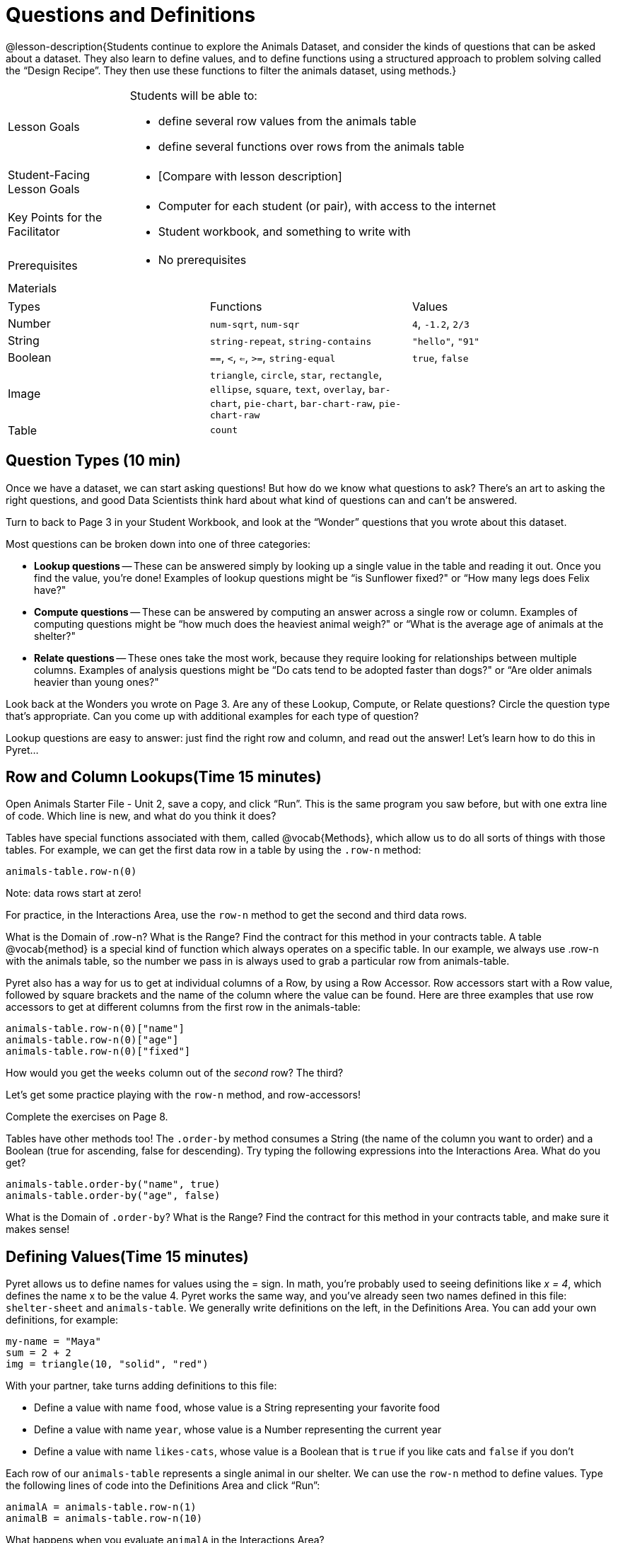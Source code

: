 = Questions and Definitions

@lesson-description{Students continue to explore the Animals
Dataset, and consider the kinds of questions that can be asked
about a dataset. They also learn to define values, and to define
functions using a structured approach to problem solving called
the “Design Recipe”. They then use these functions to filter the
animals dataset, using methods.}

[.left-header,cols="20a,80a",stripes=none]
|===
|Lesson Goals
|Students will be able to:

* define several row values from the animals table
* define several functions over rows from the animals table

|Student-Facing Lesson Goals
|
* [Compare with lesson description]

|Key Points for the Facilitator
|
* Computer for each student (or pair), with access to the
internet
* Student workbook, and something to write with

|Prerequisites
|
* No prerequisites

|Materials
|

|===

|===

|Types|Functions|Values

|Number
|`num-sqrt`, `num-sqr`
| `4`, `-1.2`, `2/3`

|String
|`string-repeat`, `string-contains`
| `"hello"`, `"91"`

|Boolean
|`==`, `<`, `<=`, `>=`, `string-equal`
| `true`, `false`

|Image
|`triangle`, `circle`, `star`,
`rectangle`, `ellipse`, `square`,
`text`, `overlay`, `bar-chart`,
`pie-chart`, `bar-chart-raw`,
`pie-chart-raw`
|

|Table
| `count`
|
|===

== Question Types (10 min)

Once we have a dataset, we can start asking questions! But how do
we know what questions to ask? There’s an art to asking the right
questions, and good Data Scientists think hard about what kind of
questions can and can’t be answered.

Turn to back to Page 3 in your Student Workbook, and look at the
“Wonder” questions that you wrote about this dataset.

////
Have students brainstorm some questions they might ask of the
animals table.
////

Most questions can be broken down into one of three categories:

- *Lookup questions* -- These can be answered simply by looking up a
  single value in the table and reading it out. Once you find the
  value, you’re done! Examples of lookup questions might be “is
  Sunflower fixed?" or “How many legs does Felix have?"

- *Compute questions* -- These can be answered by computing an
  answer across a single row or column. Examples of computing
  questions might be “how much does the heaviest animal weigh?"
  or “What is the average age of animals at the shelter?"

- *Relate questions* -- These ones take the most work, because they
  require looking for relationships between multiple columns.
  Examples of analysis questions might be “Do cats tend to be
  adopted faster than dogs?" or “Are older animals heavier than
  young ones?"

////
Have students come up with questions for each type.
////

Look back at the Wonders you wrote on Page 3. Are any of these Lookup, Compute, or Relate questions? Circle the question type that’s appropriate. Can you come up with additional examples for each type of question?

////
Have students share their questions with the class. Allow time for discussion!
////

Lookup questions are easy to answer: just find the right row and
column, and read out the answer! Let’s learn how to do this in
Pyret...

== Row and Column Lookups(Time 15 minutes)

Open Animals Starter File - Unit 2, save a copy, and click “Run”.
This is the same program you saw before, but with one extra line
of code. Which line is new, and what do you think it does?

Tables have special functions associated with them, called
@vocab{Methods}, which allow us to do all sorts of things with those
tables. For example, we can get the first data row in a table by
using the `.row-n` method:

  animals-table.row-n(0)

Note: data rows start at zero!

For practice, in the Interactions Area, use the `row-n` method to get the second and third data rows.

What is the Domain of .row-n? What is the Range? Find the
contract for this method in your contracts table. A table
@vocab{method}
is a special kind of function which always operates on a specific
table. In our example, we always use .row-n with the animals
table, so the number we pass in is always used to grab a
particular row from animals-table.

Pyret also has a way for us to get at individual columns of a
Row, by using a Row Accessor. Row accessors start with a Row
value, followed by square brackets and the name of the column
where the value can be found. Here are three examples that use
row accessors to get at different columns from the first row in
the animals-table:

  animals-table.row-n(0)["name"]
  animals-table.row-n(0)["age"]
  animals-table.row-n(0)["fixed"]

How would you get the `weeks` column out of the _second_ row? The third?

Let’s get some practice playing with the `row-n` method, and row-accessors!

Complete the exercises on Page 8.

Tables have other methods too! The `.order-by` method consumes a
String (the name of the column you want to order) and a Boolean
(true for ascending, false for descending). Try typing the
following expressions into the Interactions Area. What do you
get?

  animals-table.order-by("name", true)
  animals-table.order-by("age", false)

What is the Domain of `.order-by`? What is the Range? Find the
contract for this method in your contracts table, and make sure
it makes sense!

== Defining Values(Time 15 minutes)

Pyret allows us to define names for values using the = sign. In
math, you’re probably used to seeing definitions like _x = 4_, which
defines the name x to be the value 4. Pyret works the same way,
and you’ve already seen two names defined in this file:
`shelter-sheet` and `animals-table`. We generally write definitions
on the left, in the Definitions Area. You can add your own
definitions, for example:

  my-name = "Maya"
  sum = 2 + 2
  img = triangle(10, "solid", "red")

With your partner, take turns adding definitions to this file:

- Define a value with name `food`, whose value is a String
  representing your favorite food
- Define a value with name `year`, whose value is a Number
  representing the current year
- Define a value with name `likes-cats`, whose value is a Boolean
  that is `true` if you like cats and `false` if you don’t

Each row of our `animals-table` represents a single animal in our
shelter. We can use the `row-n` method to define values. Type the
following lines of code into the Definitions Area and click
“Run”:

  animalA = animals-table.row-n(1)
  animalB = animals-table.row-n(10)

What happens when you evaluate `animalA` in the Interactions Area?

Define _at least_ two additional values to be animals from the
`animals-table`, called `animalC` and `animalD`.

Let’s get some practice combining Lookups with Value Definitions.

Complete the exercises on Page 9.

== Defining Functions(Time 30 minutes)

Suppose you work at the animal shelter, taking care of all the
animals who live there. You want to make sure they’re healthy,
happy, and find good homes. For each animal, you might want to
ask certain questions:

- What kind of animal is it?
- Has it been fixed?
- When was it born?
- Is it a kitten?

////
Have students brainstorm additional questions!
////

Let’s try finding all the fixed animals by hand. Turn to Page 2,
and walk down the table one row at a time, putting a check next
to each animal that is fixed.

////
Give students 2min to find all the fixed animals they can.
////

What did you do to complete this activity? You went through the
table one row at a time, and for *each row* you did a lookup on the
`fixed` column. Lookups are easy, but they can get really
repetitive!

[.lesson-instruction]
In the Interactions Area, type the code that will look up if
`animalA` is fixed or not. Then type the code to look up if `animalB`
is fixed or not. Repeat for `animalC` and `animalD`. Suppose I wanted
to do this for every animal in the table, just as you did by
hand?

This seems really repetitive, doesn’t it? We keep typing the same
thing over and over, but all that’s really changing is the
animal. Wouldn’t it be great if Pyret had a function called
`is-fixed`, that would do this for us? 

\\\\
Have a student act out the
is-fixed function. You give them an animal, and they tell you
what they would type to find out if it is fixed.
\\\\

Look back to the Definitions Area, and find the line that starts
with `fun is-fixed`. This function isn’t built into Pyret, but it’s
_defined_ here in the program, so we can use it just as if it were
built into the language!

[.lesson-instruction]
Type `is-fixed(animalA)` into the Interactions Area. What did the function do?

You already know about the `.row-n` and `.order-by` methods. But
suppose you want to get a table of only animals that have been
fixed? Try typing this expression into the Interactions Area.
What do you get?

  animals-table.filter(is-fixed)

////
If time allows, ask students to explain what they think is going on.
////

The filter method walks through the table, applying whatever function it was given to each row, and producing a new table containing all the rows for which the function returned true. In this case, we gave it the is-fixed function, so the new table had only rows for fixed animals.

But how do we define functions like this?

To build our own functions, we’ll use a series of steps called the Design Recipe. The Design Recipe is a way to think through the behavior of a function, to make sure we don’t make any mistakes with the animals that depend on us! The Design Recipe has three steps, and we’ll go through them together for our first function.

Turn to page Page 10 in your Student Workbook.

Step 1: Contract and Purpose

The first thing we do is write a Contract for this function. You
already know a lot about contracts: they tell us the Name, Domain
and Range of the function. Our function is named is-fixed, and it
consumes a row from the animals table. It looks up the value in
the fixed column, which will always be a Boolean. A Purpose
Statement is just a description of what the function does:

  # is-fixed :: (animal :: Row) -> Boolean
  # Consumes an animal, and looks up the value in the fixed column

Since the contract and purpose statement are notes for humans, we
add the # symbol at the front of the line to turn it into a
comment.

Be sure to check students’ contracts and purpose
statements before having them move on!

Step 2: Write Examples

Examples are a way for us to tell the computer how our function
should behave for a specific input. We can write as many examples
as we want, but they must all be wrapped in an examples: block
and an end statement. Examples start with the name of the
function we’re writing, followed by an example input. Suppose we
have two animals defined, where animalA is fixed and animalB
isn’t. What work do we have to do on each row to look up whether
they are fixed? What is will the result be for each animal?

  # is-fixed :: (r :: Row) -> Boolean
  # Consumes an animal, and looks up the value in the fixed column
  examples:
    is-fixed(animalA) is true
    is-fixed(animalB) is false
  end

////
Make sure students understand (1) that is-fixed came from the
Name in our contract, (2) that animalA and animalB came from the
Domain in our contract, and (3) that the Booleans are determined
by whether those animals are fixed or not.
////

When writing examples, we replace the look-up operation with the actual value in the table.

////
This is a MAJOR point. Make sure students see it (and maybe even repeat it!).
////

Step 3: Define the Function

We start with the fun keyword (short for “function”), followed by
the name of our function and a set of parentheses. This is
exactly how all of our examples started, too. But instead of
writing animalA or animalB, we’ll use the label from our Domain.
Then we add a colon (:) in place of is, and write out the work we
did to get the answers for our examples. Finally, we finish with
the end keyword.

  # is-fixed :: (animal :: Row) -> Boolean
  # Consumes an animal, and looks up the value in the fixed column
  examples:
    is-fixed(animalA) is true
    is-fixed(animalB) is false
  end
  fun is-fixed(animal): animal["fixed"]
  end

This program is missing examples! Add an examples block in the
Definitions Area, using your animalA and animalB. Check the
Animals Dataset to make sure that your Booleans are correct for
your animals. If you click “Run”, you’ll see a report on whether
the examples are correct. Make sure both of them pass!

////
Walk around to make sure everyone’s examples pass.
////

Now let’s try coming up with a totally new function, and use the Design Recipe to help us write it.

- Solve the word problem at the bottom of Page 10.
- Type in the Contract, Purpose Statement, Examples and Definition into the Definitions Area.
- Click “Run”, and make sure all your examples pass!
- Type gender(animalA) into the Interactions Area.

So far, our functions have all been Lookup Functions: they
consume a row, and they look up one column from that row as-is.
And as long as that row contains Boolean values, we can use that
function with the .filter method. But what if we want to filter
by a Boolean expression? For example, what if we want to find out
specifically whether or not an animal is a cat, or whether it’s
young? Let’s walk through an example of a Compute Function using
the Design Recipe, by turning to Page 11.

Define a function called is-cat, which consumes a row from the animals-table and returns true if the animal is a cat.

- Is this a Lookup, Compute or Relate question?
- What is the name of this function? What are its Domain and Range?
- Is Sasha a cat? What did you do to get that answer?
Have students explain their thinking carefully, step-by-step. Repeat this with other animals.

To find out if an animal is a cat, we look-up the species column
and check to see if that value is equal to "cat". Suppose animalA
is a cat and animalB is a lizard. What should our examples look
like? Remember: we replace any lookup with the actual value, and
check to see if it is equal to "cat".

  # is-cat :: (r :: Row) -> Boolean
  # Consumes an animal, and compute whether the species is "cat"
  examples:
    is-cat(animalA) is "cat" == "cat"
    is-cat(animalB) is "dog" == "cat"
  end

Write two examples for your defined animals. Make sure one is a cat and one isn’t!

Note that the string on the left is the lookup value: the actual species for that specific animal.

As before, we’ll use the pattern from our examples to come up with our definition.

- What is the function name?
- What is the name of the variable(s)?
- What do we do in the body in the function?

  # is-cat :: (r :: Row) -> Boolean
  # Consumes an animal, and compute whether the species is "cat"
  examples:
    is-cat(animalA) is "cat" == "cat"
    is-cat(animalB) is "dog" == "cat"
  end
  fun is-cat(animal): animal["species"] == "cat"
  end

Type this definition - and its examples! - into the Definitions
Area, then click "Run" and try using it to filter the
animals-table.

For practice, try solving the word problem for is-young at the bottom of Page 11.

== More About Table Methods(Time 15 minutes)

Find the contract for `.filter` in your contracts page. The `.filter`
method is taking in a _function_, calling it on every row in the
table, and producing a new table with only the rows for which it
returns `true`.

[.lesson-instruction]
Try using the `gender` function to filter. What happens?

Notice that the Domain for `.filter` says that test must be a
function (that’s the arrow), which consumes a Row and produces a
`Boolean`. If the function we pass in produces anything else, we’ll
get an error.

////
If time allows: have them make a pie chart using a table of only
cats, or a bar chart of only the animals that have been fixed.
////

Sometimes we want to _add a column_ to a table. For example, we
could add a boolean column called "young" to the table, which is
`true` if the animal is less than four years old and `false` if it’s
not. Pyret has another method for this.

  animals-table.build-column("young", is-young)

[.lesson-instruction]
Type this into the Interactions Area and hit Enter. What did you get back?

== Closing(Time 5 minutes)

Congratulations! You’ve explored the Animals dataset, formulated
your own questions and begun to think critically about the
connections between data and the questions we ask about it. For
the rest of this course, you’ll be learning new programming and
Data Science skills, practicing them with the Animals dataset and
then applying them to your own data.

////
Have students share which dataset they chose, and pick one question they’re looking at.
////

== Additional Exercises:

- What can you answer?

